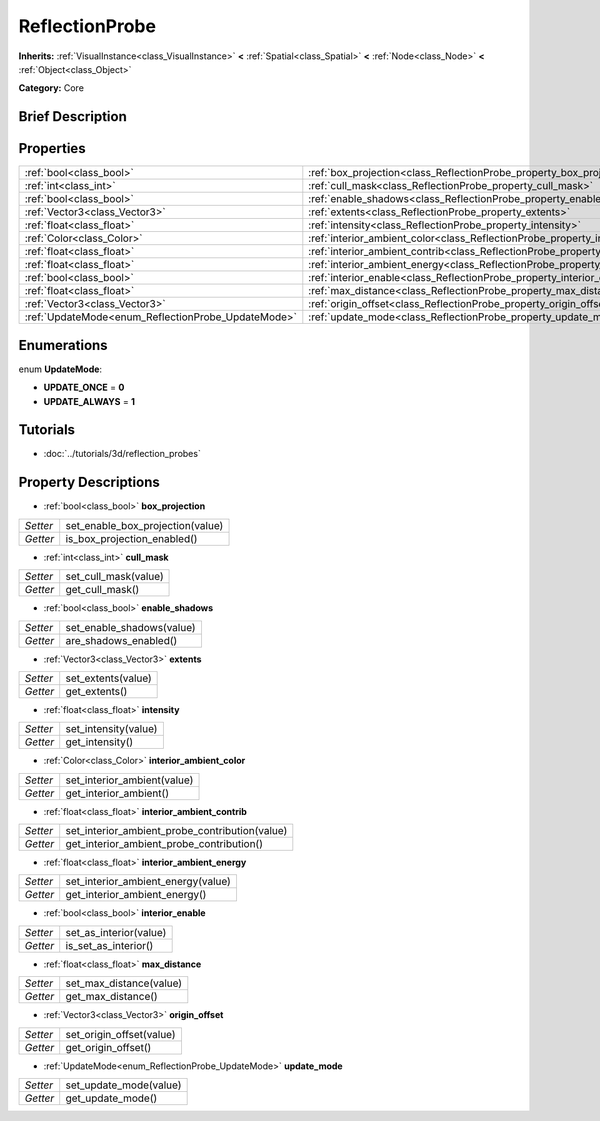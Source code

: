 .. Generated automatically by doc/tools/makerst.py in Godot's source tree.
.. DO NOT EDIT THIS FILE, but the ReflectionProbe.xml source instead.
.. The source is found in doc/classes or modules/<name>/doc_classes.

.. _class_ReflectionProbe:

ReflectionProbe
===============

**Inherits:** :ref:`VisualInstance<class_VisualInstance>` **<** :ref:`Spatial<class_Spatial>` **<** :ref:`Node<class_Node>` **<** :ref:`Object<class_Object>`

**Category:** Core

Brief Description
-----------------



Properties
----------

+----------------------------------------------------+------------------------------------------------------------------------------------------+
| :ref:`bool<class_bool>`                            | :ref:`box_projection<class_ReflectionProbe_property_box_projection>`                     |
+----------------------------------------------------+------------------------------------------------------------------------------------------+
| :ref:`int<class_int>`                              | :ref:`cull_mask<class_ReflectionProbe_property_cull_mask>`                               |
+----------------------------------------------------+------------------------------------------------------------------------------------------+
| :ref:`bool<class_bool>`                            | :ref:`enable_shadows<class_ReflectionProbe_property_enable_shadows>`                     |
+----------------------------------------------------+------------------------------------------------------------------------------------------+
| :ref:`Vector3<class_Vector3>`                      | :ref:`extents<class_ReflectionProbe_property_extents>`                                   |
+----------------------------------------------------+------------------------------------------------------------------------------------------+
| :ref:`float<class_float>`                          | :ref:`intensity<class_ReflectionProbe_property_intensity>`                               |
+----------------------------------------------------+------------------------------------------------------------------------------------------+
| :ref:`Color<class_Color>`                          | :ref:`interior_ambient_color<class_ReflectionProbe_property_interior_ambient_color>`     |
+----------------------------------------------------+------------------------------------------------------------------------------------------+
| :ref:`float<class_float>`                          | :ref:`interior_ambient_contrib<class_ReflectionProbe_property_interior_ambient_contrib>` |
+----------------------------------------------------+------------------------------------------------------------------------------------------+
| :ref:`float<class_float>`                          | :ref:`interior_ambient_energy<class_ReflectionProbe_property_interior_ambient_energy>`   |
+----------------------------------------------------+------------------------------------------------------------------------------------------+
| :ref:`bool<class_bool>`                            | :ref:`interior_enable<class_ReflectionProbe_property_interior_enable>`                   |
+----------------------------------------------------+------------------------------------------------------------------------------------------+
| :ref:`float<class_float>`                          | :ref:`max_distance<class_ReflectionProbe_property_max_distance>`                         |
+----------------------------------------------------+------------------------------------------------------------------------------------------+
| :ref:`Vector3<class_Vector3>`                      | :ref:`origin_offset<class_ReflectionProbe_property_origin_offset>`                       |
+----------------------------------------------------+------------------------------------------------------------------------------------------+
| :ref:`UpdateMode<enum_ReflectionProbe_UpdateMode>` | :ref:`update_mode<class_ReflectionProbe_property_update_mode>`                           |
+----------------------------------------------------+------------------------------------------------------------------------------------------+

Enumerations
------------

.. _enum_ReflectionProbe_UpdateMode:

.. _class_ReflectionProbe_constant_UPDATE_ONCE:

.. _class_ReflectionProbe_constant_UPDATE_ALWAYS:

enum **UpdateMode**:

- **UPDATE_ONCE** = **0**

- **UPDATE_ALWAYS** = **1**

Tutorials
---------

- :doc:`../tutorials/3d/reflection_probes`

Property Descriptions
---------------------

.. _class_ReflectionProbe_property_box_projection:

- :ref:`bool<class_bool>` **box_projection**

+----------+----------------------------------+
| *Setter* | set_enable_box_projection(value) |
+----------+----------------------------------+
| *Getter* | is_box_projection_enabled()      |
+----------+----------------------------------+

.. _class_ReflectionProbe_property_cull_mask:

- :ref:`int<class_int>` **cull_mask**

+----------+----------------------+
| *Setter* | set_cull_mask(value) |
+----------+----------------------+
| *Getter* | get_cull_mask()      |
+----------+----------------------+

.. _class_ReflectionProbe_property_enable_shadows:

- :ref:`bool<class_bool>` **enable_shadows**

+----------+---------------------------+
| *Setter* | set_enable_shadows(value) |
+----------+---------------------------+
| *Getter* | are_shadows_enabled()     |
+----------+---------------------------+

.. _class_ReflectionProbe_property_extents:

- :ref:`Vector3<class_Vector3>` **extents**

+----------+--------------------+
| *Setter* | set_extents(value) |
+----------+--------------------+
| *Getter* | get_extents()      |
+----------+--------------------+

.. _class_ReflectionProbe_property_intensity:

- :ref:`float<class_float>` **intensity**

+----------+----------------------+
| *Setter* | set_intensity(value) |
+----------+----------------------+
| *Getter* | get_intensity()      |
+----------+----------------------+

.. _class_ReflectionProbe_property_interior_ambient_color:

- :ref:`Color<class_Color>` **interior_ambient_color**

+----------+-----------------------------+
| *Setter* | set_interior_ambient(value) |
+----------+-----------------------------+
| *Getter* | get_interior_ambient()      |
+----------+-----------------------------+

.. _class_ReflectionProbe_property_interior_ambient_contrib:

- :ref:`float<class_float>` **interior_ambient_contrib**

+----------+------------------------------------------------+
| *Setter* | set_interior_ambient_probe_contribution(value) |
+----------+------------------------------------------------+
| *Getter* | get_interior_ambient_probe_contribution()      |
+----------+------------------------------------------------+

.. _class_ReflectionProbe_property_interior_ambient_energy:

- :ref:`float<class_float>` **interior_ambient_energy**

+----------+------------------------------------+
| *Setter* | set_interior_ambient_energy(value) |
+----------+------------------------------------+
| *Getter* | get_interior_ambient_energy()      |
+----------+------------------------------------+

.. _class_ReflectionProbe_property_interior_enable:

- :ref:`bool<class_bool>` **interior_enable**

+----------+------------------------+
| *Setter* | set_as_interior(value) |
+----------+------------------------+
| *Getter* | is_set_as_interior()   |
+----------+------------------------+

.. _class_ReflectionProbe_property_max_distance:

- :ref:`float<class_float>` **max_distance**

+----------+-------------------------+
| *Setter* | set_max_distance(value) |
+----------+-------------------------+
| *Getter* | get_max_distance()      |
+----------+-------------------------+

.. _class_ReflectionProbe_property_origin_offset:

- :ref:`Vector3<class_Vector3>` **origin_offset**

+----------+--------------------------+
| *Setter* | set_origin_offset(value) |
+----------+--------------------------+
| *Getter* | get_origin_offset()      |
+----------+--------------------------+

.. _class_ReflectionProbe_property_update_mode:

- :ref:`UpdateMode<enum_ReflectionProbe_UpdateMode>` **update_mode**

+----------+------------------------+
| *Setter* | set_update_mode(value) |
+----------+------------------------+
| *Getter* | get_update_mode()      |
+----------+------------------------+

